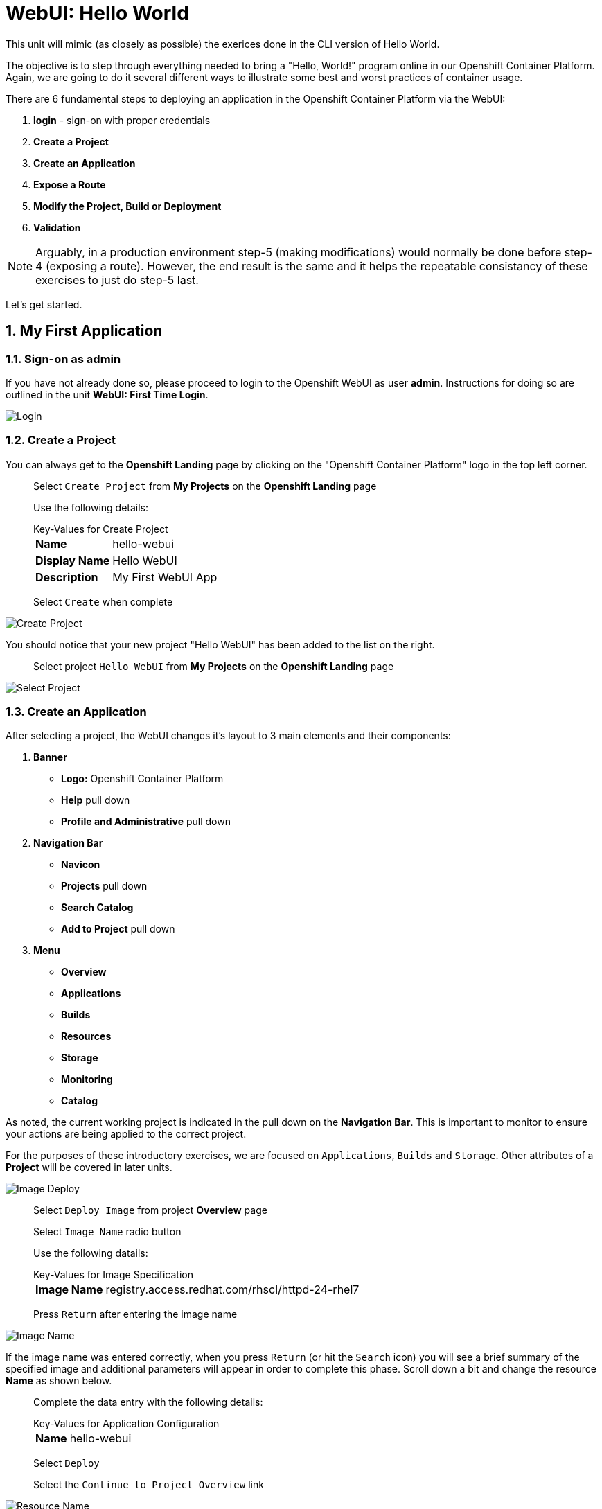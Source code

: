 :sectnums:
:sectnumlevels: 2
ifdef::env-github[]
:tip-caption: :bulb:
:note-caption: :information_source:
:important-caption: :heavy_exclamation_mark:
:caution-caption: :fire:
:warning-caption: :warning:
endif::[]
:units_dir: units
:imagesdir: ./_images


= WebUI: Hello World

This unit will mimic (as closely as possible) the exerices done in the CLI version of Hello World.

The objective is to step through everything needed to bring a "Hello, World!" program online in our Openshift Container Platform. Again, we are going to do it several different ways to illustrate some best and worst practices of container usage.

There are 6 fundamental steps to deploying an application in the Openshift Container Platform via the WebUI:

  . *login* - sign-on with proper credentials
  . *Create a Project*
  . *Create an Application*
  . *Expose a Route*
  . *Modify the Project, Build or Deployment*
  . *Validation*

NOTE: Arguably, in a production environment step-5 (making modifications) would normally be done before step-4 (exposing a route).  However, the end result is the same and it helps the repeatable consistancy of these exercises to just do step-5 last.

Let's get started.

== My First Application

=== Sign-on as admin

If you have not already done so, please proceed to login to the Openshift WebUI as user *admin*.  Instructions for doing so are outlined in the unit *WebUI: First Time Login*.

====
image::ocp-webui-login-04.png[Login]
====

=== Create a Project

You can always get to the *Openshift Landing* page by clicking on the "Openshift Container Platform" logo in the top left corner.  

____
Select `Create Project` from *My Projects* on the *Openshift Landing* page

Use the following details:

.Key-Values for Create Project
[horizontal]
*Name*:: hello-webui
*Display Name*:: Hello WebUI
*Description*:: My First WebUI App

Select `Create` when complete
____

====
image::ocp-webui-hello1-project-create.png[Create Project]
====


You should notice that your new project "Hello WebUI" has been added to the list on the right.

____
Select project `Hello WebUI` from *My Projects* on the *Openshift Landing* page
____

====
image::ocp-webui-hello1-project-select.png[Select Project]
====

=== Create an Application

After selecting a project, the WebUI changes it's layout to 3 main elements and their components:

  . *Banner*
  ** *Logo:* Openshift Container Platform
  ** *Help* pull down
  ** *Profile and Administrative* pull down
  . *Navigation Bar*
  ** *Navicon*
  ** *Projects* pull down
  ** *Search Catalog*
  ** *Add to Project* pull down
  . *Menu*
  ** *Overview*
  ** *Applications*
  ** *Builds*
  ** *Resources*
  ** *Storage*
  ** *Monitoring*
  ** *Catalog*
  
As noted, the current working project is indicated in the pull down on the *Navigation Bar*.  This is important to monitor to ensure your actions are being applied to the correct project.

For the purposes of these introductory exercises, we are focused on `Applications`, `Builds` and `Storage`.  Other attributes of a *Project* will be covered in later units.

====
image::ocp-webui-hello1-image-deploy.png[Image Deploy]
====

____
Select `Deploy Image` from project *Overview* page

Select `Image Name` radio button

Use the following datails:

.Key-Values for Image Specification
[horizontal]
*Image Name*:: registry.access.redhat.com/rhscl/httpd-24-rhel7

Press `Return` after entering the image name
____

====
image::ocp-webui-hello1-image-name.png[Image Name]
====

If the image name was entered correctly, when you press `Return` (or hit the `Search` icon) you will see a brief summary of the specified image and additional parameters will appear in order to complete this phase.  Scroll down a bit and change the resource *Name* as shown below.

____
Complete the data entry with the following details:

.Key-Values for Application Configuration
[horizontal]
*Name*:: hello-webui

Select `Deploy` 

Select the `Continue to Project Overview` link
____

====
image::ocp-webui-hello1-resource-name.png[Resource Name]
====

The *Project Overview* page provides a high-level view of the project you just created including quick links to the *Deployment Config*, *Services*, *Routes*, *Pods* and more.  Take a moment to look it over and familiarize yourself with it.

====
image::ocp-webui-hello1-project-overview.png[Project Overview]
====

You just completed configuring Openshift to create a new application called *webui-hello* based on a container image named *httpd-24-rhel7* being pulled from *registry.access.redhat.com*.  There is actually a lot more going on behind the scenes, but for now we'll be satisfied with fact you've initiated the build and deployment of a containerized application.

=== Expose a Route

Time to configure a *route* and expose our new application to the network.

____
Select `Create Route` from *Project Overview*

Use the following details (leave defaults unless specified otherwise):

.Key-Values for Application Configuration
[horizontal]
*Name*:: hello-webui
*Hostname*:: hello-webui.cloud.example.com

Select `Create`
____

====
image::ocp-webui-hello1-route-details.png[Create Route]
====

You should be returned to the Routes Overview page as shown.

====
image::ocp-webui-hello1-routes-overview.png[Create Route]
====

==== Validation

Provided that you have not been too efficient and completed exposing the route before the build finished, you can now click on the URL provided in the *Hostname* column to verify that the application is working as expected.

You should see the standard Red Hat Enterprise Linux Test Page.  If you get an error response, it is probably an indication that the build is still in progress.  Just wait a minute and try again.

====
image::ocp-webui-hello1-verification.png[Application Verification]
====

==== Explore the Container

____
select `Applications` -> `Pods` from *Menu*

select the pod link
____

====
image::ocp-webui-hello1-pod-overview.png[Pod Overview]
====

One of the options in the pods overview page (ie: Details, Environment, Logs, Terminal and Events) is to connect to the active pods terminal.  

____
select `Terminal` from *Pods Summary*
____

====
image::ocp-webui-hello1-pod-terminal.png[Pod Overview]
====

Now that you have connected to a shell in the active container, have a look around.  These are identical exercises to those performed in the CLI version of hellow-world.  If you are familiar with the terminal activites you can skip to **Making an authentic "Hello, World!"**.

Here are a few commands to explore the container's namespace (ie: environment).

.sh-4.2$
----
id
----

.Your output should look like this
[source,indent=4]
----
uid=1000120000 gid=0(root) groups=0(root),1000120000
----

.sh-4.2$
----
ps -ef
----
    
.Your output should look like this
[source,indent=4]
----
UID         PID   PPID  C STIME TTY          TIME CMD
default       1      0  0 14:26 ?        00:00:03 httpd -D FOREGROUND
default      24      1  0 14:26 ?        00:00:00 /usr/bin/cat
default      25      1  0 14:26 ?        00:00:00 /usr/bin/cat
default      26      1  0 14:26 ?        00:00:00 /usr/bin/cat
default      27      1  0 14:26 ?        00:00:00 /usr/bin/cat
default      28      1  0 14:26 ?        00:00:18 httpd -D FOREGROUND
default      29      1  0 14:26 ?        00:00:18 httpd -D FOREGROUND
default      31      1  0 14:26 ?        00:00:18 httpd -D FOREGROUND
default      35      1  0 14:26 ?        00:00:18 httpd -D FOREGROUND
default      37      1  0 14:26 ?        00:00:18 httpd -D FOREGROUND
default      74      0  0 17:50 ?        00:00:00 /bin/sh
default      84     74  0 17:50 ?        00:00:00 ps -ef
----

Normally files serverd by httpd go into /var/www/html, but the security-conscious random uid does not have permissions to write to this directory (or any other directory than the tmp dirs).

.sh-4.2$
----
cd /var/www/
    
ls -la

echo "Can I create a file" > testfile
----

.Your output should look like this
[source,indent=4]
----
total 0
drwxr-xr-x.  4 default root  33 Jul 17 17:12 .
drwxr-xr-x. 19 root    root 249 Jul 17 17:13 ..
drwxr-xr-x.  2 default root   6 May  9 13:18 cgi-bin
drwxr-xr-x.  2 default root   6 May  9 13:18 html

sh: testfile: Permission denied
----

The primary thing we are trying to point out here is that the UID the process is running with (ie: **1000120000**) does not have permissions to write to any part of the container filesystem except traditionally open directories like **/tmp** or **/var/tmp**.  In effect, that makes this base container alone rather useless for running real world applications.

Next, you will do a series of exercises detailing how to make adjustments to the project in order to deploy a real helloworld applications.

=== Modify the Project, Build or Deployment

The Openshift WebUI does not provide a native dialog for modifying all project attributes.  So, for this first objective you are either left with steps outlined in the CLI Helloworld exercises (ie: *oc edit namespace webui-hello*) OR using the `Import YAML/JSON` functionality of the WebUI.  

==== Edit Project Attributes

For our first solution, we are going to adjust the current project's security attributes by importing a YAML config file.  

____
select `Import YAML/JSON` from `Add to Project` pull down in *Navigation Bar*

select `Browse`

Use the following deatils:
.Key-Values for Application Configuration
[horizontal]
*Filename*:: /var/tmp/webui-hello-namespace.txt

select `Create`
____

====
image::ocp-webui-hello1-add-to-project.png[Add To Project]
====

Before you selected `Create` you had an opportunity to inspect the file.  The only change to the project's security attributes is _openshift.io/sascc.uid-range:1001/10000_.  This is identical to the change made during the CLI Hello World exercises using the `oc edit project` command line.

====
image::ocp-webui-hello1-yaml-create.png[Import YAML Create]
====
    
A Confirmation dialog will appear

____
select `Replace` from *Confirmation Dialog*

select `Close` 
____

You should be returned to the project overview page.

==== Redeploy the Application

Since our modification only affected "Project" attributes, nothing triggered an automatice redeployment of the application.  Thus, you will need to initiate a new deployment manually.  

____
select `Deploy` from *three vertical dots* (far right) on *Project Overview*
____

====
image::ocp-webui-hello1-redeploy.png[Re-Deploy]
====

What you have done by modifying the project security attributes is configure the effective UID of the soon to be redeployed application to be 1001.  This modification now enables permission to write in /var/www/html.  It is not as insecure as simply enabling root priviledges for the process, but already far less secure than then the previous configuration.

Let us proceed with completing our first "helloworld" deployment.

=== Explore the Container

____

select `Applications` -> `Pods` from *Menu*

select `Terminal` from *Pod Summary*
____

Here you can access a shell, poke around again and most importantly install a helloworld *index.html*.  

.sh-4.2$
----
id

cd /var/www/html

ls -la

curl helloworld3.cloud.example.com > /var/www/html/index.html
----

If you didn't notice, the source for *index.html* came from an application that was deployed during the CLI exercises.  Final step is to verify the application is functioning as expected.

==== Validation

____
Select exposed route `http://hello-webui2.cloud.example.com` from the *Project Overview*
____

====
image::ocp-webui-hello1-verification2.png[Verification]
====

IMPORTANT: The solution you just completed is NOT a recommended solution on how to deploy a container for production use.  This solution was provided to touch on a few concepts unique to the Openshift Container Platform.  Take some time to review: container design, project attributes, process uid/gid (ie: namespaces) in a containerized environment, filesystems, etc...


// ----------------------------------------------------------------------------------------------------
// ----------------------------------------------------------------------------------------------------


== Hello-WebUI II : Use emptyDir

As noted in solution #1, there is a security issue with the default UID and the filesystem permissions in base container's directory /var/www/html.  Solution #1 attacked the problem by changing the UID of the running process.

In this solution, we are going to create a volume (ie: filesystem) which provides sufficient read/write permissions for the default (and more secure) UID.

We begin this solution by repeating the steps to deploy a httpd base image.

=== Create a Project

____
Select `Create Project` from *My Projects* on the *Openshift Landing* page

Use the following details:

.Key-Values for Create Project
[horizontal]
*Name*:: hello-webui2
*Display Name*:: Hello WebUI II
*Description*:: My Second WebUI App

Select `Create` when complete
____

====
image::ocp-webui-hello1-project-create.png[Create Project]
====

You should notice that your new project "Hello WebUI II" has been added to the list on the right.  

____
Select project `Hello WebUI II` from *My Projects* on the *Openshift Landing* page
____

=== Create an Application

____
Select `Deploy Image` from project *Overview* page

Select `Image Name` radio button

Use the following datails:

.Key-Values for Application Configuration
[horizontal]
*Image Name*:: registry.access.redhat.com/rhscl/httpd-24-rhel7

Press `Return` after entering the image name
____

If the image name was entered correctly, when you press `Return` (or hit the `Search` icon) you will see a brief summary of the specified image and additional parameters will appear in order to complete this phase.  Scroll down a bit and change the resource *Name* as shown below.

____
Complete the data entry with the following details:

.Key-Values for Application Configuration
[horizontal]
*Name*:: hello-webui2

Select `Deploy` 

Select the `Continue to Project Overview` link
____

====
image::ocp-webui-hello2-project-overview.png[Project Overview]
====

=== Expose a Route

____
Select `Create Route` from *Project *Overview*

Use the following details (leave defaults unless specified otherwise):

.Key-Values for Application Configuration
[horizontal]
*Name*:: hello-webui2
*Hostname*:: hello-webui2.cloud.example.com

Select `Create`
____

You should be returned to the Routes Overview page as shown.

====
image::ocp-webui-hello2-routes-overview.png[Create Route]
====

Now comes the step of configuring our new volume (ie: filesystem).  For this purpose we are utilizing a special type of volume called an "emptyDir".  This type of volume is created when a Pod is assigned to a Node, and exists as long as that Pod is running on that node.  What does that mean?  It means that the volume is *NOT* persistent and that data stored in the volume will be lost when the pod is stopped.  It also means that the volume will be *empty* when the pod starts (hence the name: emptyDir).

For real world use cases, emptyDir is often used as a local cache.  Since the backing store for emptyDir comes from the local host it is often more performant than network base storage.

Never the less, it suits our needs for this exercise so let's proceed to configure an emptyDir.  The WebUI does not provide a ellegant solution configuring an emptyDir, so we will resort to editing the deployment configuration YAML.

____
select `Applications` -> `Deployments` from *Menu*

Select `hello-webui2` deployment

Select `Edit Yaml` from `Actions` pull-down
____

In the editing block (window), scroll down to line 44 or thereabouts and find *name: hello-webui2*.  On the next line, insert the following block:

.Edit YAML File
[source,yaml,indent=4]
----
volumeMounts:
  - mountPath: /var/www/html
    name: hello-webui2-vol
----

====
image::ocp-webui-hello2-yaml-edit1.png[YAML Edit 1]
====

Now scroll down to line 60 or thereabouts and find **terminationGracePeriodSeconds**.  On the next line, insert the following block:

.Edit YAML File Continued
[source,yaml,indent=4]
----
volumes:
  - name: hello-webui2-vol
    emptyDir: {}
----

====
image::ocp-webui-hello2-yaml-edit2.png[YAML Edit 2]
====

____
Select `Save`.  
____

Provided there are no errors, updating a deployment configuation in this manor will *automatically* trigger a new deployment of our application.

____
select `Applications` -> `Pods` from *Menu*

Select `hellow-webui2-????` pod

Select `Terminal` from *Pod Summary*
____

From here you can access the shell, inspect the filesystem mounted on /var/www/html and install a helloworld *index.html* as shown below.

.sh-4.2$
----
curl helloworld3.cloud.example.com > /var/www/html/index.html
----

Mission accomplished.

====
image::ocp-webui-hello1-verification2.png[Verification]
====

IMPORTANT:  Again, it is critical to understand that this is also NOT a recommended solution to deploying an application into production on Openshift.  This solution utilizes an emptyDir storage volume which is non-persistent.  If the application is stopped and restarted, fails and restarts, is scaled up ... the changes you introduced to the single image by manually copying index.html to the image will not be replicated or restored.


// ----------------------------------------------------------------------------------------------------
// ----------------------------------------------------------------------------------------------------


== Hello-WebUI III : Use NFS

=== Create Project

____
Select `Create Project` from *My Projects* on the *Openshift Landing* page

Use the following details:

.Key-Values for Create Project Dialog
[horizontal]
*Name*:: hello-webui3
*Display Name*:: Hello WebUI III
*Description*:: My Third WebUI App

Select `Create`
____

====
image::ocp-webui-hello1-project-create.png[Create Project]
====

You should notice that your new project "Hello WebUI III" has been added to the list on the right.

____
Select project `Hello WebUI III` from *My Projects* on the *Openshift Landing* page
____

=== Create Application

As before, the next step is to `Deploy Image`

====
image::ocp-webui-hello3-yaml-import.png[Import YAML]
====

.Key-Values for Deploy Image
[horizontal]
*Image Name*:: registry.access.redhat.com/rhscl/httpd-24-rhel7

After typing in the Image Name, click the search icon to populate the image details and expose additional options.

Scroll down and change the application name as follows.

.Key-Values for Application Configuration
[horizontal]
*Name*:: hello-webui3

Now click 'Deploy' and `Continue to the project overview`.

==== Create Persistent Volume (PV)

Fundamentally, a volume is just a directory, possibly with some data in it, which is accessible to the Containers in a Pod. How that directory comes to be, the medium that backs it, and the contents of it are determined by the particular volume type used.  In soluttion #2, we use a volume type of "emptyDir".

In the language of Kubernettes, a PV is a piece of storage in the cluster that has been provisioned by an administrator. It is a resource in the cluster.  A Persistent Volume Claim (PVC) is a request for storage by a user (deployment).

Lastly, Persistent Volumes (PV) are "cluster" objects and thus are not namespaced (ie: they don't belong to projects).  They belong to, and are available to,  the whole cluster.

If all of this is confusing, don't worry about it now.  What it boils down to is that storage configuration in Openshift behaves like 2 magenets.  You have to configure a PV (with certain attributes) and a PVC (with certain attributes).  Once configured, if the attributes of a PV and PVC match then like magnets they'll find each other and bind.  Once a PV and PVC are bound, the volume is ready for use.

The WebUI does not currently provide a convinient dialog for creating PVs, thus we will import a YAML configuration file similar to what was does in the CLI counterpart to this exercise.

____
Select `Import YAML/JSON` from project *Overview* page
____

====
image::ocp-webui-hello3-yaml-import.png[Import YAML]
====

A sample YAML file is provided on the workstation to make this process easy.  

.Sample YAML to Configure PV
----
[source,indent=4]
apiVersion: v1
kind: PersistentVolume
metadata:
  name: nfs-helloworld // <1>
spec:
  capacity:
    storage: 5Gi  // <2>
  accessModes:
  - ReadWriteMany  // <3>
  persistentVolumeReclaimPolicy: Retain // <4>
  nfs:  // <5>
    path: /exports/helloworld // <6>
    server: workstation.example.com // <7>
    readOnly: false
----
<1> name of the PV
<2> amount of storage allocated to this volume
<3> accessModes (a key element/label to match a PV and a PVC)
<4> volume reclaim policy Retain (in this case volume is preserved after pods terminate)
<5> the volume type being used (in this case the NFS plug-in)
<6> the NFS mount path (NFS export)
<7> the NFS server (can also be specified by IP address)

Use the `Browse` button on the search bar to locate the file.  Details in the dialog below.

====
image::ocp-webui-hello3-yaml-pv.png[Create PV]
====

.Key-Values for Import YAML
[horizontal]
*Filename*:: /var/tmp/pv-hello-webui3.txt

Proceed to click on `Create`.  You will get a warning message requesting confirmation, click `Create Anyway`

====
image::ocp-webui-hello3-yaml-confirmation.png[Confirm PV]
====

Now click on `Close" and continue with your image deployment.


==== Create Persistent Volume Claim (PVC)

Mouse-over and select *Applications->Deployments*.  

Select our deployment configuration *hello-webui3*.

Now click on the `Actions` pull down and select `Add Storage`.

====
image::ocp-webui-hello3-storage-add.png[Add Storage]
====

Since we have not configured a PVC for our use, you will be directed to the *Create Storage* page.

Select `Create Storage` and you will be presented a dialog for setting up a persistent volume claim (PVC).

====
image::ocp-webui-hello3-storage-pvc.png[Create Storage]
====

Use the following parameters.

.Key-Values for Create Storage
[horizontal]
*Name*:: hello-webui3-claim
*Size*:: 1 GiB

Click `Create`.  You will now be returned to the previous screen to complete the task of Add Storage.

====
image::ocp-webui-hello3-storage-details.png[Storage Details]
====

Use the following parameters.

.Key-Values for Storage Details
[horizontal]
*Storage*:: hello-webui3-claim
*Mount Path*:: /var/www/html

Click `Add`.  Openshift will now initiate a redployment of our app using the new configuration which includes NFS storage.

=== Expose Route

Mouse-over and select *Applications->Routes*

Click `Create Route`

Fill in the details as follows (using defaults unless specified otherwise).

.Key-Values for Application Configuration
[horizontal]
*Name*:: hello-webui3
*Hostname*:: hello-webui3.cloud.example.com

Click `Create`

=== Verify

Mouse-over `Application` and select `Routes`.  Click on the URL provided in the Hostname column.  You should get the helloworld output.

====
image::ocp-webui-hello3-verification.png[Verification]
====


// ----------------------------------------------------------------------------------------------------
// ----------------------------------------------------------------------------------------------------


== Hello-WebUI IV : Use Source Control (git)


=== Create a Project

Go To Front Landing Page and select `Create Project`

====
image::ocp-webui-hello1-project-create.png[Create Project]
====

Fill in the details as follows:

.Key-Values for Create Project Dialog
[horizontal]
*Name*:: hello-webui4
*Display Name*:: Hello WebUI IV
*Description*:: My Fourth WebUI App

And now click `Create`.  You should notice that your new project has been added to the list on the right of the display and that your current project has been set as well.  The current project is denoted in the top left hand corner.

=== Create an Application

Using the Search bar, search for *httpd* and select the *QUICKSTART HTTPD* result.

====
image::ocp-webui-hello4-image-search.png[Image Search]
====

You will then be presented with an overview of the container image. Select `Next` to move to the application configuration data entry dialog.

====
image::ocp-webui-hello4-image-details.png[Image Details]
====

Now you are presented with a series of options to configure the applicaton.

====
image::ocp-webui-hello4-app-details.png[Application Details]
====

Entering details using defaults for all values unless specified below:

.Key-Values for Application Configuration
[horizontal]
*Add to Project*:: Hello WebUI IV
*Name*:: hello-webui4
*Git Repository URL*:: https://github.com/xtophd/OCP-Workshop
*Context Directory*:: /src/helloworld
*Application Hostname*:: hello-webui4.cloud.example.com

Once you have filled in the details, select **Create**

Now let's have a closer inspection.  

Click "Continue to Project Overview"

====
image::ocp-webui-hello4-app-overview.png[Application Overview]
====

Finally, to verify the application is working properly click on the **URL**

====
image::ocp-webui-hello4-verification.png[Application Verification]
====


// ----------------------------------------------------------------------------------------------------
// ----------------------------------------------------------------------------------------------------


=== Hello-WebUI V : Use Dockerfile

So this solution is a bit more complicated.  As shown during the CLI exercises, deploying an application
based on a Dockerfile is pretty trivial.  In fact, the `oc new-app` commandline was the shortest and had the least amount of typing of all the CLI helloworld examples.

Using the WebUI, there is currently no method to natively invoke a *Docker Build Strategy*.  Thus we are left with the option of importing a YAML configuration file.  Once again, this workshop has provided a sample file to make the exercise fairly simply to execute.  However, we are going to spend some time discussing it in detail.  This will hopefully shed some light on how Openshift (ie: Kubernettes) functions.

First let us begin with how this YAML file was built.  That's simple, we used the `oc new-app` CLI tool.

.[root@workstation ~]#
----
oc login master:8443 -u admin
     
oc new-app https://github.com/xtophd/OCP-Workshop --context-dir=/src/dockerfile --name=hello-webui5 --dry-run -o yaml
----

The output of the above command is listed below.  Step through it and notice the individual stanzas (denoted by the leading '-').  There are sections for: 

  * ImageStream (for the source base php image)
  * ImageStream (for the final deployable image (ie: output))
  * BuildConfig
  ** note "dockerStrategy"
  ** note dockerStrategy "from"
  ** note git "uri" and "contextDir"
  ** note the "output"
  * DeploymentConfig
  ** note the number of "replicas"
  ** note the reference to the "image", the "ports"
  ** note the triggers
  * Service

The reasons for noting specific items in each stanza is simply to point out the relationships between them.
The only step (definition) missing to having a completely deployed application at the end of ingesting this YAML is the exposed *route* which connects the outside world to the pod's *service*.

Review the output below and discuss each section.  Then proceed to the steps towards deploying the application.

.Review of YAML Ouput
[source,yaml,indent=4]
----
apiVersion: v1
items:
- apiVersion: v1
  kind: ImageStream
  metadata:
    annotations:
      openshift.io/generated-by: OpenShiftNewApp
    creationTimestamp: null
    labels:
      app: hello-webui5
    name: php-71-rhel7
  spec:
    lookupPolicy:
      local: false
    tags:
    - annotations:
        openshift.io/imported-from: registry.access.redhat.com/rhscl/php-71-rhel7
      from:
        kind: DockerImage
        name: registry.access.redhat.com/rhscl/php-71-rhel7
      generation: null
      importPolicy: {}
      name: latest
      referencePolicy:
        type: ""
  status:
    dockerImageRepository: ""
- apiVersion: v1
  kind: ImageStream
  metadata:
    annotations:
      openshift.io/generated-by: OpenShiftNewApp
    creationTimestamp: null
    labels:
      app: hello-webui5
    name: hello-webui5
  spec:
    lookupPolicy:
      local: false
  status:
    dockerImageRepository: ""
- apiVersion: v1
  kind: BuildConfig
  metadata:
    annotations:
      openshift.io/generated-by: OpenShiftNewApp
    creationTimestamp: null
    labels:
      app: hello-webui5
    name: hello-webui5
  spec:
    nodeSelector: null
    output:
      to:
        kind: ImageStreamTag
        name: hello-webui5:latest
    postCommit: {}
    resources: {}
    source:
      contextDir: /src/dockerfile
      git:
        uri: https://github.com/xtophd/OCP-Workshop
      type: Git
    strategy:
      dockerStrategy:
        from:
          kind: ImageStreamTag
          name: php-71-rhel7:latest
      type: Docker
    triggers:
    - github:
        secret: 6cz-L0p9MI1QQhgpUfSS
      type: GitHub
    - generic:
        secret: pd4ciAF8dAczFAzksjyf
      type: Generic
    - type: ConfigChange
    - imageChange: {}
      type: ImageChange
  status:
    lastVersion: 0
- apiVersion: v1
  kind: DeploymentConfig
  metadata:
    annotations:
      openshift.io/generated-by: OpenShiftNewApp
    creationTimestamp: null
    labels:
      app: hello-webui5
    name: hello-webui5
  spec:
    replicas: 1
    selector:
      app: hello-webui5
      deploymentconfig: hello-webui5
    strategy:
      resources: {}
    template:
      metadata:
        annotations:
          openshift.io/generated-by: OpenShiftNewApp
        creationTimestamp: null
        labels:
          app: hello-webui5
          deploymentconfig: hello-webui5
      spec:
        containers:
        - image: hello-webui5:latest
          name: hello-webui5
          ports:
          - containerPort: 8080
            protocol: TCP
          resources: {}
    test: false
    triggers:
    - type: ConfigChange
    - imageChangeParams:
        automatic: true
        containerNames:
        - hello-webui5
        from:
          kind: ImageStreamTag
          name: hello-webui5:latest
      type: ImageChange
  status:
    availableReplicas: 0
    latestVersion: 0
    observedGeneration: 0
    replicas: 0
    unavailableReplicas: 0
    updatedReplicas: 0
- apiVersion: v1
  kind: Service
  metadata:
    annotations:
      openshift.io/generated-by: OpenShiftNewApp
    creationTimestamp: null
    labels:
      app: hello-webui5
    name: hello-webui5
  spec:
    ports:
    - name: 8080-tcp
      port: 8080
      protocol: TCP
      targetPort: 8080
    selector:
      app: hello-webui5
      deploymentconfig: hello-webui5
  status:
    loadBalancer: {}
kind: List
metadata: {}
----


Now from the WebUI, let us deploy the Dockerfile based application.  For this final exercise, there will be no screen shots provided.


==== Create a Project

From the Openshift Front Landing page

.Key-Values for Create Project Dialog
[horizontal]
*Name*:: hello-webui5
*Display Name*:: Hello WebUI V
*Description*:: My Fifth WebUI App

==== Import YAML file

NOTE: Make sure you have selected your new project before importing.

From the Project Overview page

.Key-Values for Import YAML
[horizontal]
*Filename*:: /var/tmp/bc-dockerfile.txt

=== Create (expose) a Route

From the Applications->Routes page

.Key-Values for Create Route
[horizontal]
*Name*:: hello-webui5
*Hostname*:: hello-webui5.cloud.example.com

=== Validate the Application

Did it work?

====
image::ocp-webui-hello5-verification.png[Application Verification]
====

== Additional References

link:https://docs.openshift.com/container-platform/3.9/install_config/storage_examples/shared_storage.html[Sharing an NFS mount across two persistent volume claims]


[discrete]
== End of Unit
link:../OCP-Workshop.adoc[Return to TOC]

////
Always end files with a blank line to avoid include problems.
////
